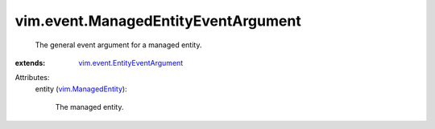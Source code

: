 .. _vim.ManagedEntity: ../../vim/ManagedEntity.rst

.. _vim.event.EntityEventArgument: ../../vim/event/EntityEventArgument.rst


vim.event.ManagedEntityEventArgument
====================================
  The general event argument for a managed entity.
:extends: vim.event.EntityEventArgument_

Attributes:
    entity (`vim.ManagedEntity`_):

       The managed entity.
